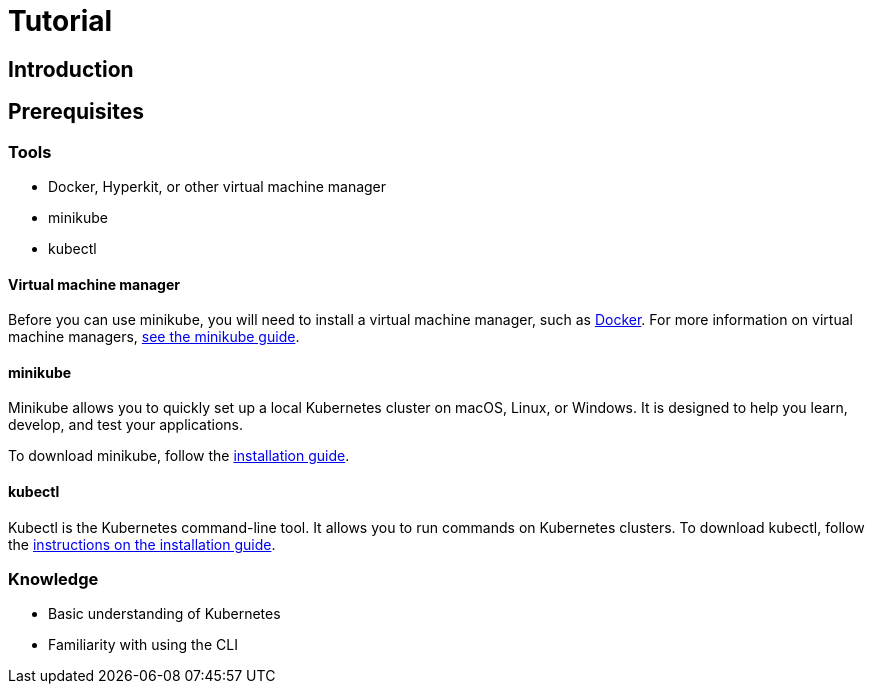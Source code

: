= Tutorial

== Introduction

== Prerequisites

=== Tools

* Docker, Hyperkit, or other virtual machine manager
* minikube
* kubectl

==== Virtual machine manager

Before you can use minikube, you will need to install a virtual machine manager, such as https://hub.docker.com/search?q=&type=edition&offering=community&sort=updated_at&order=desc[Docker]. For more information on virtual machine managers, https://minikube.sigs.k8s.io/docs/start/[see the minikube guide].

==== minikube

Minikube allows you to quickly set up a local Kubernetes cluster on macOS, Linux, or Windows. It is designed to help you learn, develop, and test your applications.

To download minikube, follow the https://minikube.sigs.k8s.io/docs/start/[installation guide].

==== kubectl

Kubectl is the Kubernetes command-line tool. It allows you to run commands on Kubernetes clusters. To download kubectl, follow the https://kubernetes.io/docs/tasks/tools/[instructions on the installation guide].

=== Knowledge

* Basic understanding of Kubernetes
* Familiarity with using the CLI
